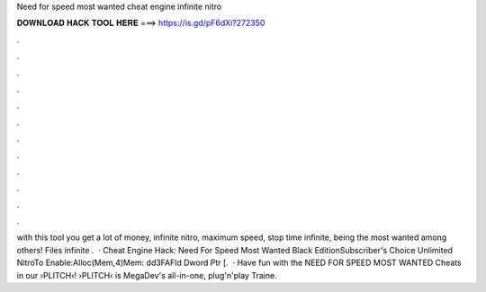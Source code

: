 Need for speed most wanted cheat engine infinite nitro

𝐃𝐎𝐖𝐍𝐋𝐎𝐀𝐃 𝐇𝐀𝐂𝐊 𝐓𝐎𝐎𝐋 𝐇𝐄𝐑𝐄 ===> https://is.gd/pF6dXi?272350

.

.

.

.

.

.

.

.

.

.

.

.

with this tool you get a lot of money, infinite nitro, maximum speed, stop time infinite, being the most wanted among others! Files infinite .  · Cheat Engine Hack: Need For Speed Most Wanted Black EditionSubscriber's Choice Unlimited NitroTo Enable:Alloc(Mem,4)Mem: dd3FAFld Dword Ptr [.  · Have fun with the NEED FOR SPEED MOST WANTED Cheats in our ›PLITCH‹!  ›PLITCH‹ is MegaDev's all-in-one, plug'n'play Traine.